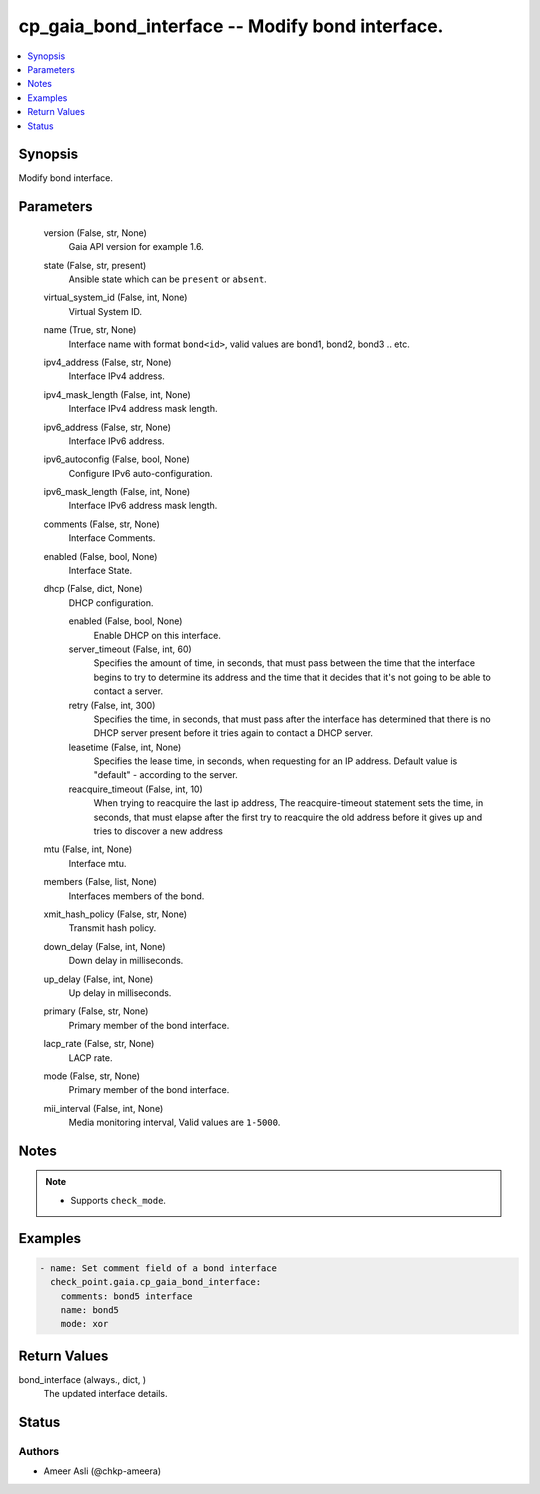 .. _cp_gaia_bond_interface_module:


cp_gaia_bond_interface -- Modify bond interface.
================================================

.. contents::
   :local:
   :depth: 1


Synopsis
--------

Modify bond interface.






Parameters
----------

  version (False, str, None)
    Gaia API version for example 1.6.


  state (False, str, present)
    Ansible state which can be \ :literal:`present`\  or \ :literal:`absent`\ .


  virtual_system_id (False, int, None)
    Virtual System ID.


  name (True, str, None)
    Interface name with format \ :literal:`bond\<id\>`\ , valid values are bond1, bond2, bond3 .. etc.


  ipv4_address (False, str, None)
    Interface IPv4 address.


  ipv4_mask_length (False, int, None)
    Interface IPv4 address mask length.


  ipv6_address (False, str, None)
    Interface IPv6 address.


  ipv6_autoconfig (False, bool, None)
    Configure IPv6 auto-configuration.


  ipv6_mask_length (False, int, None)
    Interface IPv6 address mask length.


  comments (False, str, None)
    Interface Comments.


  enabled (False, bool, None)
    Interface State.


  dhcp (False, dict, None)
    DHCP configuration.


    enabled (False, bool, None)
      Enable DHCP on this interface.


    server_timeout (False, int, 60)
      Specifies the amount of time, in seconds, that must pass between the time that the interface begins to try to determine its address and the time that it decides that it's not going to be able to contact a server.


    retry (False, int, 300)
      Specifies the time, in seconds, that must pass after the interface has determined that there is no DHCP server present before it tries again to contact a DHCP server.


    leasetime (False, int, None)
      Specifies the lease time, in seconds, when requesting for an IP address. Default value is "default" - according to the server.


    reacquire_timeout (False, int, 10)
      When trying to reacquire the last ip address, The reacquire-timeout statement sets the time, in seconds, that must elapse after the first try to reacquire the old address before it gives up and tries to discover a new address



  mtu (False, int, None)
    Interface mtu.


  members (False, list, None)
    Interfaces members of the bond.


  xmit_hash_policy (False, str, None)
    Transmit hash policy.


  down_delay (False, int, None)
    Down delay in milliseconds.


  up_delay (False, int, None)
    Up delay in milliseconds.


  primary (False, str, None)
    Primary member of the bond interface.


  lacp_rate (False, str, None)
    LACP rate.


  mode (False, str, None)
    Primary member of the bond interface.


  mii_interval (False, int, None)
    Media monitoring interval, Valid values are \ :literal:`1-5000`\ .





Notes
-----

.. note::
   - Supports \ :literal:`check\_mode`\ .




Examples
--------

.. code-block:: yaml+jinja

    
    - name: Set comment field of a bond interface
      check_point.gaia.cp_gaia_bond_interface:
        comments: bond5 interface
        name: bond5
        mode: xor




Return Values
-------------

bond_interface (always., dict, )
  The updated interface details.





Status
------





Authors
~~~~~~~

- Ameer Asli (@chkp-ameera)

